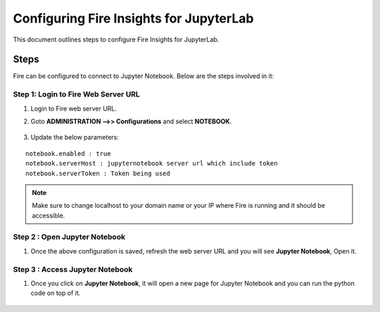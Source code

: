 Configuring Fire Insights for JupyterLab
=============

This document outlines steps to configure Fire Insights for JupyterLab.

Steps
-----

Fire can be configured to connect to Jupyter Notebook. Below are the steps involved in it:

Step 1: Login to Fire Web Server URL
++++++++++++++++++++++++++++++

#. Login to Fire web server URL.
#. Goto **ADMINISTRATION -->> Configurations** and select **NOTEBOOK**.

   .. figure:: ..//_assets/operating/jupyter_notebook_1.PNG
      :alt: operating
      :width: 60%

#. Update the below parameters:

::

    notebook.enabled : true
    notebook.serverHost : jupyternotebook server url which include token
    notebook.serverToken : Token being used
    
.. note::  Make sure to change localhost to your domain name or your IP where Fire is running and it should be accessible.   


Step 2 : Open Jupyter Notebook
+++++++++++++++++++++++++++++++

#. Once the above configuration is saved, refresh the web server URL and you will see **Jupyter Notebook**, Open it.

   .. figure:: ..//_assets/operating/jupyter_notebook-access.PNG
      :alt: operating
      :width: 60%

Step 3 : Access Jupyter Notebook
+++++++++++++++++++++++++++++++

#. Once you click on **Jupyter Notebook**, it will open a new page for Jupyter Notebook and you can run the python code on top of it.

   .. figure:: ..//_assets/operating/jupyter_notebook_2.PNG
      :alt: operating
      :width: 60%

   .. figure:: ..//_assets/operating/jupyter_notebook_command.PNG
      :alt: operating
      :width: 60%

 
